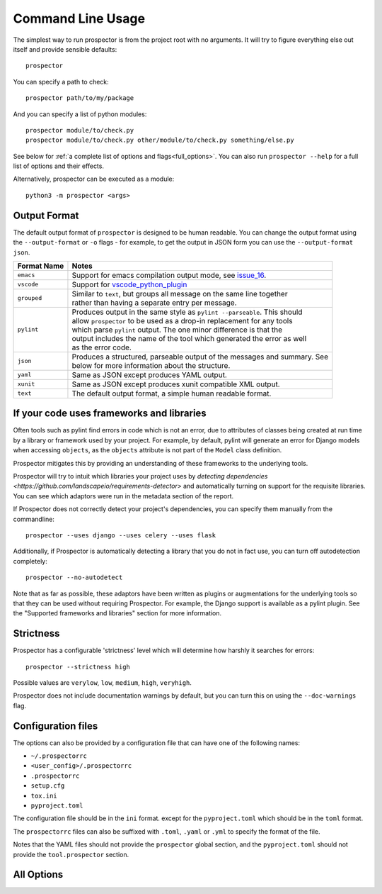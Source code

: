 Command Line Usage
==================

.. _issue_16: https://github.com/PyCQA/prospector/issues/16
.. _vscode_python_plugin: https://marketplace.visualstudio.com/items?itemName=donjayamanne.python

The simplest way to run prospector is from the project root with no arguments. It will try to figure everything else out itself and provide sensible defaults::

    prospector


You can specify a path to check::

    prospector path/to/my/package

And you can specify a list of python modules::

    prospector module/to/check.py
    prospector module/to/check.py other/module/to/check.py something/else.py

See below for :ref:`a complete list of options and flags<full_options>`. You can also run ``prospector --help`` for a full list of options and their effects.

Alternatively, prospector can be executed as a module::

    python3 -m prospector <args>

Output Format
'''''''''''''

The default output format of ``prospector`` is designed to be human readable. You can change the output format using the ``--output-format`` or ``-o`` flags - for example, to get the output in JSON form you can use the ``--output-format json``.

+-------------+----------------------------------------------------------------------------+
| Format Name | Notes                                                                      |
+=============+============================================================================+
| ``emacs``   | | Support for emacs compilation output mode, see `issue_16`_.              |
+-------------+----------------------------------------------------------------------------+
| ``vscode``  | | Support for `vscode_python_plugin`_                                      |
+-------------+----------------------------------------------------------------------------+
| ``grouped`` | | Similar to ``text``, but groups all message on the same line together    |
|             | | rather than having a separate entry per message.                         |
+-------------+----------------------------------------------------------------------------+
| ``pylint``  | | Produces output in the same style as ``pylint --parseable``. This should |
|             | | allow ``prospector`` to be used as a drop-in replacement for any tools   |
|             | | which parse ``pylint`` output. The one minor difference is that the      |
|             | | output includes the name of the tool which generated the error as well   |
|             | | as the error code.                                                       |
+-------------+----------------------------------------------------------------------------+
| ``json``    | | Produces a structured, parseable output of the messages and summary. See |
|             | | below for more information about the structure.                          |
+-------------+----------------------------------------------------------------------------+
| ``yaml``    | | Same as JSON except produces YAML output.                                |
+-------------+----------------------------------------------------------------------------+
| ``xunit``   | | Same as JSON except produces xunit compatible XML output.                |
+-------------+----------------------------------------------------------------------------+
| ``text``    | | The default output format, a simple human readable format.               |
+-------------+----------------------------------------------------------------------------+


If your code uses frameworks and libraries
''''''''''''''''''''''''''''''''''''''''''

Often tools such as pylint find errors in code which is not an error, due to attributes of
classes being created at run time by a library or framework used by
your project. For example, by default, pylint will generate an error for Django
models when accessing ``objects``, as the ``objects`` attribute is not part of the ``Model``
class definition.

Prospector mitigates this by providing an understanding of these frameworks to the underlying
tools.

Prospector will try to intuit which libraries your project uses by
`detecting dependencies <https://github.com/landscapeio/requirements-detector>`
and automatically turning on support for the requisite libraries. You can see which adaptors
were run in the metadata section of the report.

If Prospector does not correctly detect your project's dependencies, you can specify them manually from the commandline::

    prospector --uses django --uses celery --uses flask


Additionally, if Prospector is automatically detecting a library that you do not in fact use, you can turn off autodetection completely::

	prospector --no-autodetect


Note that as far as possible, these adaptors have been written as plugins or augmentations for the underlying tools so that they can be used without requiring Prospector. For example, the Django support is available as a pylint plugin. See the "Supported frameworks and libraries" section for more information.

Strictness
''''''''''

Prospector has a configurable 'strictness' level which will determine how harshly it searches for errors::

    prospector --strictness high


Possible values are ``verylow``, ``low``, ``medium``, ``high``, ``veryhigh``.

Prospector does not include documentation warnings by default, but you can turn this on using the ``--doc-warnings`` flag.

Configuration files
'''''''''''''''''''

The options can also be provided by a configuration file that can have one of the following names:

- ``~/.prospectorrc``
- ``<user_config>/.prospectorrc``
- ``.prospectorrc``
- ``setup.cfg``
- ``tox.ini``
- ``pyproject.toml``

The configuration file should be in the ``ini`` format. except for the ``pyproject.toml`` which
should be in the ``toml`` format.

The ``prospectorrc`` files can also be suffixed with ``.toml``, ``.yaml`` or ``.yml``
to specify the format of the file.

Notes that the YAML files should not provide the ``prospector`` global section, and the ``pyproject.toml``
should not provide the ``tool.prospector`` section.

.. _full_options:

All Options
'''''''''''

.. argparse::
   :module: prospector.run
   :func: get_parser
   :prog: prospector

